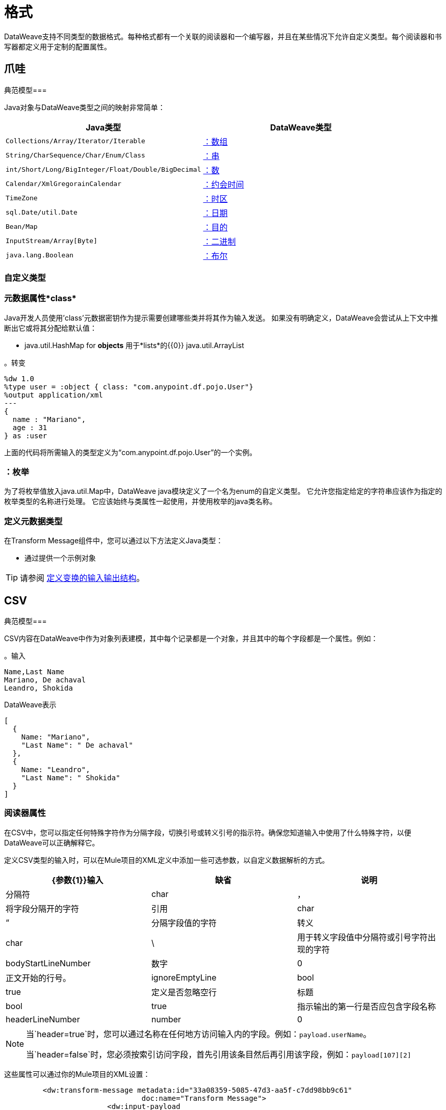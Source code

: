 = 格式
:keywords: studio, anypoint, esb, transform, transformer, format, aggregate, rename, split, filter convert, xml, json, csv, pojo, java object, metadata, dataweave, data weave, datamapper, dwl, dfl, dw, output structure, input structure, map, mapping

DataWeave支持不同类型的数据格式。每种格式都有一个关联的阅读器和一个编写器，并且在某些情况下允许自定义类型。每个阅读器和书写器都定义用于定制的配置属性。


== 爪哇

典范模型=== 

Java对象与DataWeave类型之间的映射非常简单：

[%header]
|=======================
| Java类型 | DataWeave类型
| `Collections/Array/Iterator/Iterable`  |  link:/mule-user-guide/v/3.9/dataweave-types#array[：数组]
| `String/CharSequence/Char/Enum/Class`  |  link:/mule-user-guide/v/3.9/dataweave-types#string[：串]
| `int/Short/Long/BigInteger/Float/Double/BigDecimal` | link:/mule-user-guide/v/3.9/dataweave-types#number[：数]
| `Calendar/XmlGregorainCalendar` | link:/mule-user-guide/v/3.9/dataweave-types#datetime[：约会时间]
| `TimeZone` | link:/mule-user-guide/v/3.9/dataweave-types#timezone[：时区]
| `sql.Date/util.Date` | link:/mule-user-guide/v/3.9/dataweave-types#date[：日期]
| `Bean/Map` | link:/mule-user-guide/v/3.9/dataweave-types#object[：目的]
| `InputStream/Array[Byte]` | link:/mule-user-guide/v/3.9/dataweave-types#binary[：二进制]
| `java.lang.Boolean` | link:/mule-user-guide/v/3.9/dataweave-types#boolean[：布尔]

|=======================


=== 自定义类型


=== 元数据属性*class*

Java开发人员使用'class'元数据密钥作为提示需要创建哪些类并将其作为输入发送。
如果没有明确定义，DataWeave会尝试从上下文中推断出它或将其分配给默认值：


 * java.util.HashMap for *objects*
用于*lists*的{​​{0}} java.util.ArrayList

。转变
[source,DataWeave, linenums]
-----------------------------------------------------------------------
%dw 1.0
%type user = :object { class: "com.anypoint.df.pojo.User"}
%output application/xml
---
{
  name : "Mariano",
  age : 31
} as :user

-----------------------------------------------------------------------

上面的代码将所需输入的类型定义为“com.anypoint.df.pojo.User”的一个实例。

=== ：枚举

为了将枚举值放入java.util.Map中，DataWeave java模块定义了一个名为enum的自定义类型。
它允许您指定给定的字符串应该作为指定的枚举类型的名称进行处理。
它应该始终与类属性一起使用，并使用枚举的java类名称。

=== 定义元数据类型

在Transform Message组件中，您可以通过以下方法定义Java类型：

* 通过提供一个示例对象

[TIP]
请参阅 link:/anypoint-studio/v/6/input-output-structure-transformation-studio-task[定义变换的输入输出结构]。

==  CSV

典范模型=== 

CSV内容在DataWeave中作为对象列表建模，其中每个记录都是一个对象，并且其中的每个字段都是一个属性。例如：

。输入
[source,csv,linenums]
----
Name,Last Name
Mariano, De achaval
Leandro, Shokida
----

.DataWeave表示
[source,dataweave,linenums]
----
[
  {
    Name: "Mariano",
    "Last Name": " De achaval"
  },
  {
    Name: "Leandro",
    "Last Name": " Shokida"
  }
]
----


=== 阅读器属性

在CSV中，您可以指定任何特殊字符作为分隔字段，切换引号或转义引号的指示符。确保您知道输入中使用了什么特殊字符，以便DataWeave可以正确解释它。

定义CSV类型的输入时，可以在Mule项目的XML定义中添加一些可选参数，以自定义数据解析的方式。

[%header]
|=======================
| {参数{1}}输入 |缺省|说明
|分隔符 | char  |， |将字段分隔开的字符
|引用 | char  |“ |分隔字段值的字符
|转义 | char  |  \  |用于转义字段值中分隔符或引号字符出现的字符
| bodyStartLineNumber | 数字 |  0  | 正文开始的行号。
| ignoreEmptyLine  | bool  |  true  | 定义是否忽略空行
|标题 | bool  | true  |指示输出的第一行是否应包含字段名称
| headerLineNumber  |  number  |  0  | 标题所在的行号
|=======================


[NOTE]
====
当`header=true`时，您可以通过名称在任何地方访问输入内的字段。例如：`payload.userName`。

当`header=false`时，您必须按索引访问字段，首先引用该条目然后再引用该字段，例如：`payload[107][2]`
====

这些属性可以通过你的Mule项目的XML设置：

[source,xml,linenums]
----
	 <dw:transform-message metadata:id="33a08359-5085-47d3-aa5f-c7dd98bb9c61"
	 			doc:name="Transform Message">
 			<dw:input-payload
 			    <!-- Boolean that defines if the first line in the data contains headers -->
 				<dw:reader-property name="header" value="false" />
 				<!-- Character that separates fields, `','` by default -->
 				<dw:reader-property name="separator" value="," />
 				<!-- Character that defines quoted text, `" "` by default -->
 				<dw:reader-property name="quote" value="&quot;" />
 				<!-- Character that escapes quotes, `\` by default -->
 				<dw:reader-property name="escape" value="\" />
 			</dw:input-payload>
 			<dw:set-payload>
                <![CDATA[
                    %dw 1.0
                    %output application/java
                    ---
                    // Your transformation script goes here
                ]]>
            </dw:set-payload>
     </dw:transform-message>
----

或者通过Transform Message组件的UI：

image::dataweave-formats-580be.png[]

请参阅 link:/anypoint-studio/v/6/input-output-structure-transformation-studio-task[定义变换的输入输出结构]。




编写器属性。=== 

定义CSV类型的输出时，可以将一些可选参数添加到输出指令中，以定制数据解析的方式：

[%header]
|=======================
| {参数{1}}输入 |缺省|说明
|分隔符 | char  |， |将字段分隔开的字符
|编码 |字符串 |  |要用于输出的字符集
|引用 | char  |“ |分隔字段值的字符
|转义 | char  |  \  |用于转义字段值中分隔符或引号字符出现的字符
将使用| lineSeparator |字符串 | 系统行结束默认 | 行分隔符。示例："\r\n"
|标题 | bool  | true  |指示输出的第一行是否应包含字段名称
| quoteHeader  | bool  | false  |指示标题值应被引用
| quoteValues  | bool  | false  |指示是否应引用每个值，而不论其中是否包含特殊字符
|=======================

所有这些参数都是可选的。例如，CSV输出指令可能如下所示：

[source,DataWeave]
---------------------------------------------------------------------
%output text/csv separator=";", header=false, quoteValues=true
---------------------------------------------------------------------

=== 定义元数据类型

在Transform Message组件中，您可以通过以下方法定义CSV类型：

* 通过提供示例文件
* 通过图形编辑器，您可以手动设置每个字段

+
image::dataweave-formats-4a556.png[]

[TIP]
请参阅 link:/anypoint-studio/v/6/input-output-structure-transformation-studio-task[定义变换的输入输出结构]。



==  Excel中

典范模型=== 


Excel工作簿是一系列工作表，在DataWeave中映射到每个工作表是关键字的对象。每个Excel表格只允许有一个表格。一个表格被表示为一个行数组。行是一个对象，其中的键是列和单元格内容的值。

例如：

。输入

image:dataweave-formats-exceltable.png[]

.DataWeave表示
[source,dataweave,linenums]
----
%output application/xlsx header=true
---
{
  Sheet1: [
    {
      Id: 123,
      Name: George
    },
    {
      Id: 456,
      Name: Lucas
    }
  ]
}
----


=== 阅读器属性



定义类型为excel的输入时，可以在Mule项目的XML定义中添加一些可选参数，以定制数据解析的方式。

[%header]
|=======================
| {参数{1}}输入 |缺省|说明
|标题 |  bool  |  true  |	定义excel表是否包含标题。设置为false时，将使用列名称。 （A，B，C ...）
| ignoreEmptyLine 	|  bool  |  true  | 定义是否忽略空行
| tableOffset  |  string  |  A1  |	表中第一个单元格的位置
|=======================



这些属性可以通过你的Mule项目的XML设置：

[source,xml,linenums]
----
	 <dw:transform-message metadata:id="33a08359-5085-47d3-aa5f-c7dd98bb9c61"
	 			doc:name="Transform Message">
 			<dw:input-payload
 			    <!-- Boolean that defines if the first line in the data contains headers -->
 				<dw:reader-property name="header" value="true" />
 				<!-- Boolean that defines if empty lines are ignored -->
 				<dw:reader-property name="ignoreEmptyLine" value="false" />
 				<!-- Defines that defines what cell to start reading from. In this case Column A is ignored, and all rows above 9 -->
 				<dw:reader-property name="tableOffset" value="B9" />
 			</dw:input-payload>
 			<dw:set-payload>
                <![CDATA[
                    %dw 1.0
                    %output application/java
                    ---
                    // Your transformation script goes here
                ]]>
            </dw:set-payload>
     </dw:transform-message>
----

或者通过Transform Message组件的UI：

image:dataweave-formats-excell-reader.png[]


请参阅 link:/anypoint-studio/v/6/input-output-structure-transformation-studio-task[定义变换的输入输出结构]。



编写器属性。=== 

在定义类型为excel的输出时，可以添加一些可选参数以添加到输出指令以自定义数据的解析方式：

[%header]
|=======================
| {参数{1}}输入 |缺省|说明
|标题 |  bool  |  true  |	定义excel表是否包含标题。如果没有标题，则使用列名称。 （A，B，C ...）
| ignoreEmptyLine 	|  bool  |  true  | 定义是否忽略空行
| tableOffset  |  string  |  A1  |	表中第一个单元格的位置
|=======================

所有这些参数都是可选的。例如，excel输出指令可能如下所示：

[source,DataWeave]
---------------------------------------------------------------------
%output application/xlsx header=true
---------------------------------------------------------------------

=== 定义元数据类型

在Transform Message组件中，可以通过以下方法定义一个excel类型：

* 通过图形编辑器，您可以手动设置每个字段

+
image:dataweave-formats-excel-metadata.png[]



[TIP]
请参阅 link:/anypoint-studio/v/6/input-output-structure-transformation-studio-task[定义变换的输入输出结构]。


==  XML

典范模型=== 

XML数据结构映射到可能包含其他对象作为其键的值的DataWeave对象。支持重复密钥。例如：

。输入
[source,xml, linenums]
----
<users>
  <company>MuleSoft</company>
  <user name="Leandro" lastName="Shokida"/>
  <user name="Mariano" lastName="Achaval"/>
</users>
----

.DataWeave表示
[source,dataweave,linenums]
----
{
  users: {
    company: "MuleSoft",
    user @(name: "Leandro",lastName: "Shokida"): "",
    user @(name: "Mariano",lastName: "Achaval"): ""
  }
}
----


=== 阅读器属性


定义XML类型的输入时，可以在Mule项目的XML定义中添加一些可选参数，以定制数据解析的方式。

[%header]
|=======================
| {参数{1}}输入 |缺省|说明
| `optimizeFor` | 字符串 | 速度 | 指定读者使用的策略。可能值=内存/速度
| `nullValueOn` |字符串 | '空' |如果空白或空白文本的标签应该被读为空。
| `indexedReader` |布尔 | 真 | 选择使用哪种阅读器模式。索引读取器速度更快，但占用更大的内存，而未索引的读取器速度更慢，但占用的内存更少
| `maxEntityCount` |整数 |  1  | 限制XML代码中可以引用实体的次数。这包含在内以防止 link:https://en.wikipedia.org/wiki/Billion_laughs[拒绝服务攻击]。
| `externalEntities` |布尔值 |  false  | 定义对XML外部文件中定义的实体的引用是否被接受为有效。建议您也避免使用 link:https://www.owasp.org/index.php/XML_External_Entity_(XXE)_Processing[安全原因]。
|=======================



这些属性可以通过你的Mule项目的XML设置：

[source,xml,linenums]
----
	 <dw:transform-message metadata:id="33a08359-5085-47d3-aa5f-c7dd98bb9c61"
	 			doc:name="Transform Message">
 			<dw:input-payload
 			    <!-- specifies the strategy to be used by the reader -->
 				<dw:reader-property name="optimizeFor" value="speed" />
 				<!-- If a tag with empty or blank text should be read as null. -->
 				<dw:reader-property name="nullValueOn" value="empty" />
 			</dw:input-payload>
 			<dw:set-payload>
                <![CDATA[
                    %dw 1.0
                    %output application/xml
                    ---
                    // Your transformation script goes here
                ]]>
            </dw:set-payload>
     </dw:transform-message>
----

或者通过Transform Message组件的UI：

image:dataweave-formats-6e5e4.png[]

请参阅 link:/anypoint-studio/v/6/input-output-structure-transformation-studio-task[定义变换的输入输出结构]。


编写器属性。=== 

定义XML类型的输出时，可以将一些可选参数添加到输出指令中，以定制数据解析的方式：

[%header]
|=======================
| {参数{1}}输入 |缺省|说明
| `indent` | 布尔值 |  true  | 定义XML代码是为了更好的可读性而缩进，还是将其压缩为单行
定义一个空的XML子元素显示为单个自闭标签或带有开口和关闭标签。值`empty`将其设置为输出自闭标签。
| `encoding` |字符串 |  UTF-8  |要用于输出的字符集
| `bufferSize` | 编号 |  153600  | 缓冲区编写器的大小
| `inlineCloseOn`  | 字符串 |  | 当作者应使用行内关闭标记时。可能的值= `empty` / `none`
| `skipNullOn` | 字符串 |  | 可能的值= `elements` / `attributes` / `everywhere`。请参阅<<Skip Null On>>
| `writeDeclaration` | 布尔值 |  true  | 定义XML声明是否将包含在第一行
|=======================

[source,DataWeave]
---------------------------------------------------------------------
%output application/xml indent=false, skipNullOn="attributes"
---------------------------------------------------------------------

`inlineCloseOn`参数定义输出结构是否如此（默认情况下）：

[source,xml,linenums]
----
<someXml>
  <parentElement>
    <emptyElement1></emptyElement1>
    <emptyElement2></emptyElement2>
    <emptyElement3></emptyElement3>
  </parentElement>
</someXml>
----

或者像这样（设置值为"empty"）：

[source,xml,linenums]
----
<payload>
  <someXml>
    <parentElement>
      <emptyElement1/>
      <emptyElement2/>
      <emptyElement3/>
    </parentElement>
  </someXml>
</payload>
----

==== 跳过空

您可以指定变换是否生成包含具有"null"值字段的出站邮件，或者是否完全忽略这些字段。这可以通过名为*skipNullOn*的输出指令中的属性来设置，该指令可以设置为三个不同的值：*elements*，*attributes*或*everywhere*。

当设置为：
*  *elements*：具有空值的键：值对将被忽略。
*  *attributes*：跳过一个空值的XML属性。
*  *everywhere*：将此规则应用于元素和属性。

=== 定义元数据类型

在Transform Message组件中，您可以通过以下方法定义XML类型：

* 通过提供示例文件
* 通过指向一个模式文件

[TIP]
请参阅 link:/anypoint-studio/v/6/input-output-structure-transformation-studio-task[定义变换的输入输出结构]。

=== 自定义类型

==== ：CDATA

XML定义了一个名为：cdata的自定义类型，它从字符串扩展并用于标识CDATA XML块。
它可以用来告诉编写者将内容包装到CDATA中，或者检查输入字符串是否到达CDATA块内。 `:cdata`从类型`:string`继承。

。转变
[source,DataWeave, linenums]
----------------------------------------------------------------------
%dw 1.0
%output application/xml
---
{
  users:
  {
    user : "Mariano" as :cdata,
    age : 31 as :cdata
  }
}
----------------------------------------------------------------------

.OUTPUT
[source,xml,linenums]
----------------------------------------------------------------------
<?xml version="1.0" encoding="UTF-8"?>
<users>
  <user><![CDATA[Mariano]]></user>
  <age><![CDATA[31]]></age>
</users>
----------------------------------------------------------------------



==  JSON

典范模型=== 

JSON数据结构以直接的方式映射到DataWeave数据结构，因为它们有许多相似之处。


编写器属性。=== 

定义JSON类型的输出时，可以将一些可选参数添加到输出指令中，以定制数据解析的方式：

[%header]
|=======================
| {参数{1}}输入 |缺省|说明
| `indent` | 布尔值 |  true  | 定义JSON代码是为了更好的可读性而缩进的，还是将其压缩为单行
| `encoding` | 字符串 |  UTF-8  |要用于输出的字符集
| `bufferSize` | 编号 |  153600  | 缓冲区编写器的大小
| `inlineCloseOn`  | 字符串 |  | 当作者应使用行内关闭标记时。可能的值=空/无
| `skipNullOn` | 字符串 |  | 可能的值= `elements` / `attributes` / `everywhere`。请参阅<<Skip Null On>>
| `duplicateKeyAsArray` | 布尔值 |  false  |  JSON语言不允许重复的键与一个相同的父项相同，这通常会引发异常。如果设置为true，则输出包含一个指向包含分配给它的所有值的数组的单个键。
|=======================

[source,DataWeave]
---------------------------------------------------------------------
%output application/json indent=false, skipNullOn="arrays"
---------------------------------------------------------------------

==== 跳过空

您可以指定是否生成包含具有"null"值字段的出站邮件，或者是否完全忽略这些字段。这可以通过名为*skipNullOn*的输出指令中的属性来设置，该指令可以设置为三个不同的值：*elements*，*attributes*或*everywhere*。

当设置为：
*  *elements*：具有空值的键：值对将被忽略。
*  *attributes*：跳过一个空值的XML属性。
*  *everywhere*：将此规则应用于元素和属性。


=== 定义元数据类型

在Transform Message组件中，您可以通过以下方法定义JSON类型：

* 通过提供示例文件
* 通过指向一个模式文件

[TIP]
请参阅 link:/anypoint-studio/v/6/input-output-structure-transformation-studio-task[定义变换的输入输出结构]。





== 平面文件


=== 阅读器属性


定义Flat File类型的输入时，可以在Mule项目的XML定义中添加一些可选参数，以定制数据解析的方式。

[%header]
|=======================
| {参数{1}}输入 |缺省|说明
| `schemaPath` | 字符串 |  | 用于解析输入的模式文件本地磁盘中的位置。 Schema必须有*.ESL*扩展名。
| `structureIdent` |字符串 |   | 模式文件可能定义了多个不同的结构，该字段选择要使用的结构。如果模式仅定义了一个，则还需要通过此字段明确选择该模式。

| `missingValues` | 字符串 | 空格a | 在输入数据中如何表示缺失值：

*  *none*：将所有数据视为实际值
*  *spaces*：将只包含空格的字段解释为缺失值
*  *zeroes*：将只包含'0'字符的数字字段和仅包含空格的字符字段解释为缺失值
*  *nulls*：将只包含0个字节的字段解释为缺失值

|  `recordParsing`  | 字符串 | 严格限定行/记录之间的| 间隔：

*  *strict*：预计在每条记录的末尾处出现换行符
*  *lenient*：使用换行符，但记录可能比模式指定的更短或更长
*  *noTerminator*：表示记录彼此无间隔地相互关联
|=======================



这些属性可以通过你的Mule项目的XML设置：

[source, xml, linenums]
----
<dw:input-payload mimeType="text/plain" >
    <dw:reader-property name="schemaPath" value="myschema.esl"/>
    <dw:reader-property name="structureIdent" value="structure1"/>
</dw:input-payload>
----

或者通过Transform Message组件的UI

请参阅 link:/anypoint-studio/v/6/input-output-structure-transformation-studio-task[定义变换的输入输出结构]。

[NOTE]
类型为`Binary`或`Packed`的模式不允许检测换行符，因此将`recordParsing`设置为"lenient"`将只允许处理长记录，但不能短的。这些模式目前仅适用于某些单字节字符编码（所以不适用于UTF-8或任何多字节格式）。


编写器属性。=== 

定义类型平面文件的输出时，可以将一些可选参数添加到输出指令中，以定制数据的写入方式：

[%header]
|=======================
| {参数{1}}输入 |缺省|说明
| `schemaPath`  |字符串 |  |要使用的模式文件所在的路径
| `structureIdent`  |字符串 |  |如果架构文件定义了多种格式，请指出要使用哪种格式
| `encoding`  |字符串 |  UTF-8  | 输出字符编码
| `missingValues` | 字符串 | 空格a | 如何表示从提供的映射中缺少的可选值：

*  *spaces*：用空格填充该字段
*  *nulls*：使用0个字节

| `recordTerminator` | 字符串 | 每个行/记录的系统 | 终止标准Java行终止。在Mule运行时版本3.8.4及更早的版本中，只有在存在多条记录时才将其用作分隔符。可能的值：`lf, cr, crlf, none`。值直接转换为字符代码（`none`不会在每条记录上终止）。
| `trimValues`  |布尔值 | `false`  |通过截断尾部字符来修整长度超过字段长度的字符串值

|=======================

[source,DataWeave,linenums]
----
%dw 1.0
%output text/plain schemaPath="src/main/resources/test-data/QBReqRsp.esl", structureIdent=“QBResponse"
---
payload
----

[TIP]
====
有关如何创建所需模式文件的说明和示例，请参阅 link:/mule-user-guide/v/3.9/dataweave-flat-file-schemas[DataWeave平面文件或EDI模式]。
====


=== 定义元数据类型

在Transform Message组件中，您可以通过以下方法定义Flat File类型：

* 通过指向一个模式文件

[TIP]
请参阅 link:/anypoint-studio/v/6/input-output-structure-transformation-studio-task[定义变换的输入输出结构]。






== 固定宽度

固定宽度类型在技术上被认为是一种<<Flat File>>格式，但是当选择此选项时，“转换消息”组件将为您提供更适合此格式需求的设置。


=== 阅读器属性


定义固定宽度类型的输入时，可以在Mule项目的XML定义中添加一些可选参数，以定制数据解析的方式。

[%header]
|=======================
| {参数{1}}输入 |缺省|说明
| `schemaPath` | 字符串 |  | 用于解析输入的模式文件本地磁盘中的位置。 Schema必须有*.FFD*扩展名。
| `missingValues` | 字符串 | 空格a | 在输入数据中如何表示缺失值：

*  *none*：将所有数据视为实际值
*  *spaces*：将只包含空格的字段解释为缺失值
*  *zeroes*：将只包含'0'字符的数字字段和仅包含空格的字符字段解释为缺失值
*  *nulls*：将只包含0个字节的字段解释为缺失值

|  `recordParsing`  | 字符串 | 严格限定行/记录之间的| 间隔：

*  *strict*：预计在每条记录的末尾处出现换行符
*  *lenient*：使用换行符，但记录可能比模式指定的更短或更长
*  *noTerminator*：表示记录彼此无间隔地相互关联
|=======================



这些属性可以通过你的Mule项目的XML设置：

[source, xml, linenums]
----
<dw:input-payload mimeType="text/plain" >
    <dw:reader-property name="schemaPath" value="myschema.ffd"/>
    <dw:reader-property name="structureIdent" value="structure1"/>
</dw:input-payload>
----

或者通过Transform Message组件的UI

请参阅 link:/anypoint-studio/v/6/input-output-structure-transformation-studio-task[定义变换的输入输出结构]。

编写器属性。=== 

定义类型固定宽度的输出时，您可以添加一些可选参数以添加到输出指令以自定义数据的写入方式：

[%header]
|=======================
| {参数{1}}输入 |缺省|说明
| `schemaPath`  |字符串 |  |要使用的模式文件所在的路径
| `encoding`  |字符串 |  UTF-8  | 输出字符编码
| `missingValues` |字符串 | 空格a | 如何表示从提供的映射中缺少的可选值：

*  *spaces*：用空格填充该字段
*  *nulls*：使用0个字节

| `recordTerminator` | 字符串 | 每个行/记录的系统 | 终止标准Java行终止。在Mule运行时版本3.8.4及更早的版本中，只有在存在多条记录时才将其用作分隔符。可能的值：`lf, cr, crlf, none`。值直接转换为字符代码（`none`不会在每条记录上终止）。
| `trimValues`  |布尔值 | `false`  |通过截断尾部字符来修整长度超过字段长度的字符串值
|=======================

[source,DataWeave,linenums]
----
%dw 1.0
%output text/plain schemaPath="src/main/resources/test-data/QBReqRsp.esl", encoding="UTF-8"
---
payload
----

[TIP]
====
有关如何创建所需模式文件的说明和示例，请参阅 link:/mule-user-guide/v/3.9/dataweave-flat-file-schemas[DataWeave平面文件或EDI模式]。
====



=== 定义元数据类型

在变换消息组件中，可以通过以下方法定义固定宽度类型：

* 通过提供示例文件
* 指向<<flat file>>模式文件
* 通过图形编辑器，您可以手动设置每个字段

+
image::dataweave-formats-27b3c.png[]

[TIP]
请参阅 link:/anypoint-studio/v/6/input-output-structure-transformation-studio-task[定义变换的输入输出结构]。



==  Cobol Copybook

Copybook类型在技术上被认为是一种<<Flat File>>格式，但是当选择此选项时，“转换消息”组件将为您提供更适合此格式需求的设置。

[[cobol_metadata]]
=== 导入Copybook定义

要导入副本定义：

. 在变换组件中的输入负载上单击定义元数据，然后选择设置元数据打开设置元数据类型对话框。
+
您需要创建一个元数据类型来导入副本定义。
+
. 为您的字帖元数据提供一个名称，例如`copybook`。
. 选择Copybook类型。
. 导入您的字帖定义文件。
. 点击选择。
+
。导入一本抄本定义文件
image:copybook_import.png[导入本本定义]

例如，假设您有一个副本定义文件（`mailing-record.cpy`），如下所示：

。示例：Copybook Definition
----
01  MAILING-RECORD.
    05  COMPANY-NAME            PIC X(30).
    05  CONTACTS.
        10  PRESIDENT.
            15  LAST-NAME       PIC X(15).
            15  FIRST-NAME      PIC X(8).
        10  VP-MARKETING.
            15  LAST-NAME       PIC X(15).
            15  FIRST-NAME      PIC X(8).
        10  ALTERNATE-CONTACT.
            15  TITLE           PIC X(10).
            15  LAST-NAME       PIC X(15).
            15  FIRST-NAME      PIC X(8).
    05  ADDRESS                 PIC X(15).
    05  CITY                    PIC X(15).
    05  STATE                   PIC XX.
    05  ZIP                     PIC 9(5).
----
注意：Copybook定义必须始终以`01`条目开头。为您的副本中的每个`01`定义生成一个单独的记录类型（必须至少有一个01副本的定义可用，所以如果没有副本，则在副本的开头添加一个任意名称）。如果副本文件中有多个`01`个定义，您可以从下拉列表中选择要在转换中使用的定义。

当您导入架构时，Transform组件会将副本文件转换为它存储在您的Mule项目的`src/main/resources`文件夹中的平面文件架构。在平面文件格式中，上面的副本定义如下所示：

。示例：平面文件架构
----
form: COPYBOOK
id: 'MAILING-RECORD'
values:
- { name: 'COMPANY-NAME', type: String, length: 30 }
- name: 'CONTACTS'
  values:
  - name: 'PRESIDENT'
    values:
    - { name: 'LAST-NAME', type: String, length: 15 }
    - { name: 'FIRST-NAME', type: String, length: 8 }
  - name: 'VP-MARKETING'
    values:
    - { name: 'LAST-NAME', type: String, length: 15 }
    - { name: 'FIRST-NAME', type: String, length: 8 }
  - name: 'ALTERNATE-CONTACT'
    values:
    - { name: 'TITLE', type: String, length: 10 }
    - { name: 'LAST-NAME', type: String, length: 15 }
    - { name: 'FIRST-NAME', type: String, length: 8 }
- { name: 'ADDRESS', type: String, length: 15 }
- { name: 'CITY', type: String, length: 15 }
- { name: 'STATE', type: String, length: 2 }
- { name: 'ZIP', type: Integer, length: 5, format: { justify: ZEROES, sign: UNSIGNED } }
----

导入模式后，您可以使用`schemaPath`属性通过`output`指令引用平面文件。例如：`output application/flatfile schemaPath="src/main/resources/mailing-record.ffd"`

=== 阅读器属性

在定义类型Copybook的输入时，可以在Mule项目的XML定义中添加一些可选参数，以定制数据解析的方式。

[%header]
|=======================
| {参数{1}}输入 |缺省|说明
| `schemaPath` | 字符串 |  | 用于解析输入的架构文件本地磁盘中的位置
| `segmentIdent` |字符串 |   | 如果模式文件定义了多个不同的结构，则此字段选择要使用的结构
| `missingValues` | 字符串 | 空值 | 在输入数据中如何表示缺失值：

*  *none*：将所有数据视为实际值
*  *spaces*：将只包含空格的字段解释为缺失值
*  *zeroes*：将只包含'0'字符的数字字段和仅包含空格的字符字段解释为缺失值
*  *nulls*：将只包含0个字节的字段解释为缺失值

|  `recordParsing`  | 字符串 | 严格限定行/记录之间的| 间隔：

*  *strict*：预计在每条记录的末尾处出现换行符
*  *lenient*：使用换行符，但记录可能比模式指定的更短或更长
*  *noTerminator*：表示记录彼此无间隔地相互关联
|=======================



这些属性可以通过你的Mule项目的XML设置：

[source, xml, linenums]
----
<dw:input-payload mimeType="text/plain" >
    <dw:reader-property name="schemaPath" value="myschema.ffs"/>
    <dw:reader-property name="segmentIdent" value="structure1"/>
</dw:input-payload>
----

或者通过Transform Message组件的UI

请参阅 link:/anypoint-studio/v/6/input-output-structure-transformation-studio-task[定义变换的输入输出结构]。

[NOTE]
类型为`Binary`或`Packed`的模式不允许检测换行符，因此将`recordParsing`设置为"lenient"`将只允许处理长记录，但不能短的。这些模式目前仅适用于某些单字节字符编码（所以不适用于UTF-8或任何多字节格式）。

编写器属性。=== 

定义类型副本的输出时，可以将一些可选参数添加到输出指令中，以定制数据的写入方式：

[%header]
|=======================
| {参数{1}}输入 |缺省|说明
| `schemaPath`  |字符串 |  |要使用的模式文件所在的路径
| `segmentIdent`  |字符串 |  |如果架构文件定义了多种格式，请指出要使用哪种格式
| `encoding`  |字符串 |  UTF-8  | 输出字符编码

| `missingValues` | 字符串 | 空值 | 如何表示从提供的映射中缺少的可选值：

*  *spaces*：用空格填充该字段
*  *nulls*：使用0个字节

| `recordTerminator` | 字符串 | 每个行/记录的系统 | 终止标准Java行终止。在Mule运行时版本3.8.4及更早的版本中，只有在存在多条记录时才将其用作分隔符。可能的值：`lf, cr, crlf, none`。值直接转换为字符代码（`none`不会在每条记录上终止）。
| `trimValues`  |布尔值 | `false`  |通过截断尾部字符来修整长度超过字段长度的字符串值
|=======================

[source,DataWeave,linenums]
----
%dw 1.0
%output text/plain schemaPath="src/main/resources/test-data/QBReqRsp.esl", structureIdent=“QBResponse"
---
payload
----

[TIP]
====
有关如何创建所需模式文件的说明和示例，请参阅 link:/mule-user-guide/v/3.9/dataweave-flat-file-schemas[DataWeave平面文件或EDI模式]。
====


=== 定义元数据类型

在变换消息组件中，可以通过以下方法定义固定宽度类型：

* 指向<<flat file>>模式文件


[TIP]
有关如何编写所需模式的更多详细说明，请参阅 link:/mule-user-guide/v/3.9/dataweave-flat-file-schemas[平面文件架构]。


== 另请参阅

*  link:/mule-user-guide/v/3.9/dataweave-quickstart[DataWeave快速入门指南]
*  link:/anypoint-studio/v/6/transform-message-component-concept-studio[关于变换消息组件]
*  link:/mule-user-guide/v/3.9/dataweave-language-introduction[DataWeave语言介绍]
*  link:/mule-user-guide/v/3.9/dataweave-operators[DataWeave操作符]
*  link:/mule-user-guide/v/3.9/dataweave-types[DataWeave类型]
*  link:/mule-user-guide/v/3.9/dataweave-memory-management[DataWeave内存管理]
*  link:/mule-user-guide/v/3.9/dataweave-selectors[DataWeave选择器]
*  link:/mule-user-guide/v/3.9/dataweave-examples[DataWeave示例]
*  link:/mule-user-guide/v/3.9/mel-dataweave-functions[MEL DataWeave函数]
